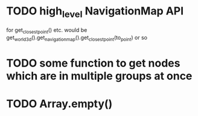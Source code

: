 * TODO high_level NavigationMap API
for get_closest_point() etc.
would be get_world_3d().get_navigation_map().get_closest_point(to_point) or so
* TODO some function to get nodes which are in multiple groups at once
* TODO Array.empty()
